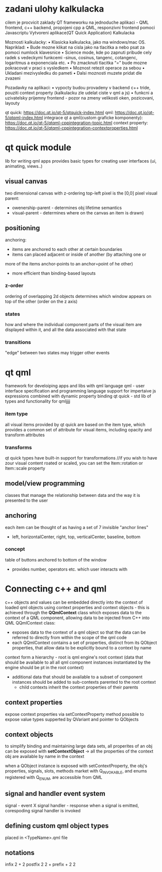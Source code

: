* zadani ulohy kalkulacka
 cilem je procvicit zaklady QT frameworku na jednoduche aplikaci - QML frontend, c++ backend,
 propojeni cpp a QML, responzivni frontend pomoci Javascriptu
 Vytvoreni aplikace(QT Quick Application) Kalkulacka

 Moznosti kalkulacky:
  • Klasicka kalkulacka, jako ma windows/mac OS. Napriklad:
  • Bude mozne klikat na cisla jako na tlacitka a nebo psat za pomoci numlock klavesnice
  • Science mode, kde po zapnuti pribude cely radek s vedeckymi funkcemi -sinus, cosinus, tangenc,
    cotangenc, logaritmus a exponenciala etc.
  • Po zmacknuti tlacitka “=” bude mozne pokracovat v praci s vysledkem
  • Moznost retezit operace za sebou
  • Ukladani mezivysledku do pameti
  • Dalsi moznosti muzete pridat dle zvazeni
	
  Pozadavky na aplikaci:
  • vypocty budou provadeny v backend c++ tride, pouziti context property (kalkulacku zle udelat ciste v qml a js)
  • funkcni a uzivatelsky prijemny frontend - pozor na zmeny velikosti oken, pozicovani, layouty

  qt quick: https://doc.qt.io/qt-5/qtquick-index.html
  qml: https://doc.qt.io/qt-5/qtqml-index.html
  integrace qt a qml(custom graficke komponenty): https://doc.qt.io/qt-5/qtqml-cppintegration-topic.html
  context property: https://doc.qt.io/qt-5/qtqml-cppintegration-contextproperties.html
* qt quick module
  lib for writing qml apps
  provides basic types for creating user interfaces (ui, animating, views..)
** visual canvas
   two dimensional canvas with z-ordering
   top-left pixel is the [0,0] pixel
   visual parent:
   - owenership-parent - determines obj lifetime semantics
   - visual-parent - determines where on the canvas an item is drawn)

** positioning
   anchoring:
   - items are anchored to each other at certain boundaries
   - items can placed adjacent or inside of another (by attaching one or
   more of the items anchor-points to an anchor=point of he other)
   - more efficient than binding-based layouts

*** z-order
    ordering of overlapping 2d objects
    determines which window appears on top of the other (order on the z
    axis)
*** states
    how and where the individual component parts of the visual item are
    displayed within it, and all the data associated with that state

*** transitions
    "edge" between two states
    may trigger other events

* qt qml
  framework for develoiping apps and libs with qml language
  qml - user interface specification and programming language
  support for impertaive js expressions combined with dynamic property binding
  qt quick - std lib of types and functionality for qmljjjj
 
*** item type
    all visual items provided by qt quick are based on the item type, which
    provides a common set of attribute for visual items, including opacity
    and transform attributes

*** transforms
    qt quick types have built-in support for transformations
    //if you wish to have zour visual content roated or scaled, you can set the Item::rotation or Item::scale property

** model/view programming
   classes that manage the relationship between data and the way it is presented to the user

** anchoring
   each item can be thought of as having a set of 7 invisible "anchor lines" 
   - left, horizontalCenter, right, top, verticalCenter, baseline, bottom


*** concept
    table of buttons anchored to bottom of the window
    - provides number, operators etc. which user interacts with

* Connecting c++ and qml
  c++ objects and values can be embedded directly into the context of loaded qml objects using context properties
  and context objects - this is achieved through the *QQmlContext* class which exposes data to the context of a QML
  component, allowing data to be injected from C++ into QML
  QQmlContext class:
  - exposes data to the context of a qml object so that the data can be referred to directly
    from within the scope of the qml code
  - each QQmlContext contains a set of properties, distinct from its QObject properties, that allow data
    to be explicitly bound to a context by name
  context form a hierarchy - root is qml engine's root context (data that should be available to all all qml
  component instances instantiated by the engine should be pt in the root context)
  - additional data that should be available to a subset of component instances should be added to sub-contexts
    parented to the root context
    - child contexts inherit the context properties of their parents
** context properties
   expose context properties via setContextProperty method
   possible to expose value types supperted by QVariant and pointer to QObjects
** context objects
   to simplify binding and maintaining large data sets, all properites of an obj can be exposed with
   *setContextObject* -> all the properties of the context obj are available by name in the context
  
  when a QObject instance is exposed with setContextProperty, the obj's properties, signals, slots, methods
  market with Q_INVOKABLE, and enums registered with Q_ENUM, are accessible from QML
    
** signal and handler event system
   signal - event X signal handler - response
   when a signal is emitted, corespoding signal handler is invoked
   
** defining custom qml object types
   placed in <TypeName>.qml file

**  notations
    infix 2 + 2
    postfix 2 2 +
    prefix + 2 2
   
